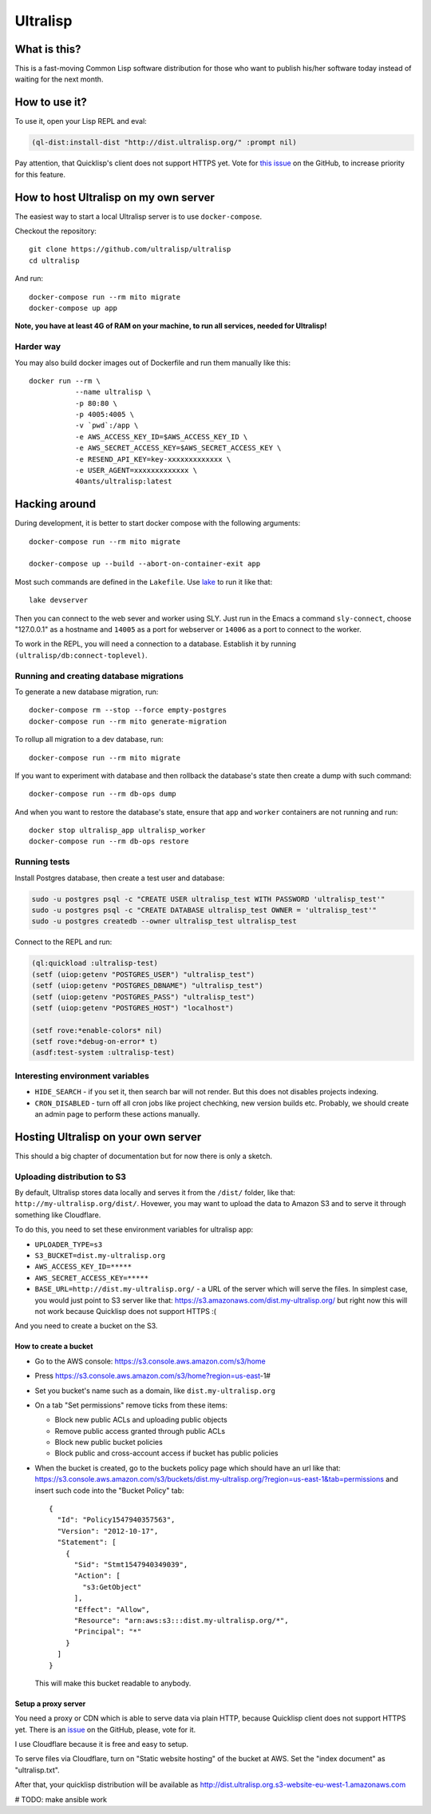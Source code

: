 ===========
 Ultralisp
===========

.. image:: https://circleci.com/gh/ultralisp/ultralisp.svg?style=svg
   :target: https://circleci.com/gh/ultralisp/ultralisp

.. image:: https://coveralls.io/repos/github/ultralisp/ultralisp/badge.svg?branch=coveralls
   :target: https://coveralls.io/github/ultralisp/ultralisp?branch=coveralls


What is this?
=============

This is a fast-moving Common Lisp software distribution for those who
want to publish his/her software today instead of waiting for the next
month.

How to use it?
==============

To use it, open your Lisp REPL and eval:

.. code:: common-lisp
          
   (ql-dist:install-dist "http://dist.ultralisp.org/" :prompt nil)

Pay attention, that Quicklisp's client does not support HTTPS yet.
Vote for `this issue
<https://github.com/quicklisp/quicklisp-client/issues/167>`_ on the
GitHub, to increase priority for this feature.


How to host Ultralisp on my own server
======================================

The easiest way to start a local Ultralisp server is to use
``docker-compose``.

Checkout the repository::

  git clone https://github.com/ultralisp/ultralisp
  cd ultralisp

And run::

  docker-compose run --rm mito migrate
  docker-compose up app

**Note, you have at least 4G of RAM on your machine, to run all services, needed for Ultralisp!**


Harder way
----------

You may also build docker images out of Dockerfile and run them manually like this::

  docker run --rm \
             --name ultralisp \
             -p 80:80 \
             -p 4005:4005 \
             -v `pwd`:/app \
             -e AWS_ACCESS_KEY_ID=$AWS_ACCESS_KEY_ID \
             -e AWS_SECRET_ACCESS_KEY=$AWS_SECRET_ACCESS_KEY \
             -e RESEND_API_KEY=key-xxxxxxxxxxxxx \
             -e USER_AGENT=xxxxxxxxxxxxx \
             40ants/ultralisp:latest


Hacking around
==============

During development, it is better to start docker compose with the following
arguments::

  docker-compose run --rm mito migrate
  
  docker-compose up --build --abort-on-container-exit app

Most such commands are defined in the ``Lakefile``. Use `lake`_ to run
it like that::

  lake devserver

Then you can connect to the web sever and worker using SLY. Just run in
the Emacs a command ``sly-connect``, choose "127.0.0.1" as  a hostname
and ``14005`` as a port for webserver or ``14006`` as  a port to connect
to the worker.

To work in the REPL, you will need a connection to a database. Establish it
by running ``(ultralisp/db:connect-toplevel)``.


Running and creating database migrations
----------------------------------------

To generate a new database migration, run::

  docker-compose rm --stop --force empty-postgres
  docker-compose run --rm mito generate-migration

To rollup all migration to a dev database, run::

  docker-compose run --rm mito migrate

If you want to experiment with database and then rollback the database's
state then create a dump with such command::

  docker-compose run --rm db-ops dump

And when you want to restore the database's state, ensure that ``app``
and ``worker`` containers are not running and run::

  docker stop ultralisp_app ultralisp_worker
  docker-compose run --rm db-ops restore


Running tests
-------------

Install Postgres database, then create a test user and database:

.. code:: shell

   sudo -u postgres psql -c "CREATE USER ultralisp_test WITH PASSWORD 'ultralisp_test'"
   sudo -u postgres psql -c "CREATE DATABASE ultralisp_test OWNER = 'ultralisp_test'"
   sudo -u postgres createdb --owner ultralisp_test ultralisp_test

Connect to the REPL and run:

.. code:: common-lisp

   (ql:quickload :ultralisp-test)
   (setf (uiop:getenv "POSTGRES_USER") "ultralisp_test")
   (setf (uiop:getenv "POSTGRES_DBNAME") "ultralisp_test")
   (setf (uiop:getenv "POSTGRES_PASS") "ultralisp_test")
   (setf (uiop:getenv "POSTGRES_HOST") "localhost")
   
   (setf rove:*enable-colors* nil)
   (setf rove:*debug-on-error* t)
   (asdf:test-system :ultralisp-test)

Interesting environment variables
---------------------------------

* ``HIDE_SEARCH`` - if you set it, then search bar will not render.
  But this does not disables projects indexing.
* ``CRON_DISABLED`` - turn off all cron jobs like project chechking,
  new version builds etc. Probably, we should create an admin page
  to perform these actions manually.


Hosting Ultralisp on your own server
====================================

This should a big chapter of documentation but for now there is only a sketch.

Uploading distribution to S3
----------------------------

By default, Ultralisp stores data locally and serves it from the
``/dist/`` folder, like that:
``http://my-ultralisp.org/dist/``. Hovewer, you may want to upload the
data to Amazon S3 and to serve it through something like Cloudflare.

To do this, you need to set these environment variables for ultralisp
app:

* ``UPLOADER_TYPE=s3``
* ``S3_BUCKET=dist.my-ultralisp.org``
* ``AWS_ACCESS_KEY_ID=*****``
* ``AWS_SECRET_ACCESS_KEY=*****``
* ``BASE_URL=http://dist.my-ultralisp.org/`` - a URL of the server which will
  serve the files. In simplest case, you would just point to S3 server
  like that: https://s3.amazonaws.com/dist.my-ultralisp.org/ but right
  now this will not work because Quicklisp does not support HTTPS :(

And you need to create a bucket on the S3.

How to create a bucket
~~~~~~~~~~~~~~~~~~~~~~

* Go to the AWS console: https://s3.console.aws.amazon.com/s3/home
* Press https://s3.console.aws.amazon.com/s3/home?region=us-east-1#
* Set you bucket's name such as a domain, like ``dist.my-ultralisp.org``
* On a tab "Set permissions" remove ticks from these items:

  * Block new public ACLs and uploading public objects
  * Remove public access granted through public ACLs
  * Block new public bucket policies
  * Block public and cross-account access if bucket has public policies

* When the bucket is created, go to the buckets policy page which should have
  an url like that: https://s3.console.aws.amazon.com/s3/buckets/dist.my-ultralisp.org/?region=us-east-1&tab=permissions
  and insert such code into the "Bucket Policy" tab::

    {
      "Id": "Policy1547940357563",
      "Version": "2012-10-17",
      "Statement": [
        {
          "Sid": "Stmt1547940349039",
          "Action": [
            "s3:GetObject"
          ],
          "Effect": "Allow",
          "Resource": "arn:aws:s3:::dist.my-ultralisp.org/*",
          "Principal": "*"
        }
      ]
    }

  This will make this bucket readable to anybody.

Setup a proxy server
~~~~~~~~~~~~~~~~~~~~

You need a proxy or CDN which is able to serve data via plain HTTP,
because Quicklisp client does not support HTTPS yet. There is an
`issue <https://github.com/quicklisp/quicklisp-client/issues/167>`_ on
the GitHub, please, vote for it.

I use Cloudflare because it is free and easy to setup.

To serve files via Cloudflare, turn on "Static website hosting" of the
bucket at AWS. Set the "index document" as "ultralisp.txt".

After that, your quicklisp distribution will be available as http://dist.ultralisp.org.s3-website-eu-west-1.amazonaws.com


.. _lake: https://github.com/takagi/lake

# TODO: make ansible work
